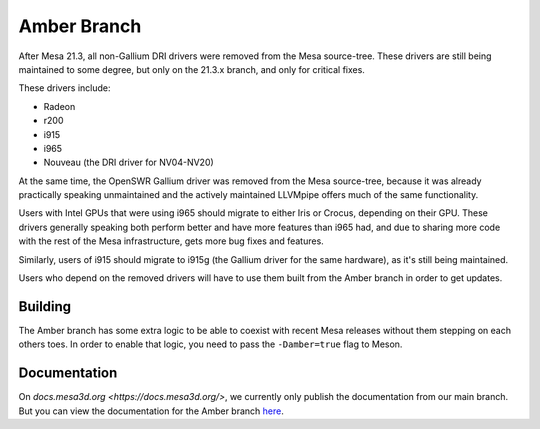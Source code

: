 Amber Branch
============

After Mesa 21.3, all non-Gallium DRI drivers were removed from the Mesa
source-tree. These drivers are still being maintained to some degree,
but only on the 21.3.x branch, and only for critical fixes.

These drivers include:

-  Radeon
-  r200
-  i915
-  i965
-  Nouveau (the DRI driver for NV04-NV20)

At the same time, the OpenSWR Gallium driver was removed from the Mesa
source-tree, because it was already practically speaking unmaintained and
the actively maintained LLVMpipe offers much of the same functionality.

Users with Intel GPUs that were using i965 should migrate to either Iris
or Crocus, depending on their GPU. These drivers generally speaking both
perform better and have more features than i965 had, and due to sharing
more code with the rest of the Mesa infrastructure, gets more bug fixes
and features.

Similarly, users of i915 should migrate to i915g (the Gallium driver for
the same hardware), as it's still being maintained.

Users who depend on the removed drivers will have to use them built from
the Amber branch in order to get updates.

Building
--------

The Amber branch has some extra logic to be able to coexist with recent
Mesa releases without them stepping on each others toes. In order to
enable that logic, you need to pass the ``-Damber=true`` flag to Meson.

Documentation
-------------

On `docs.mesa3d.org <https://docs.mesa3d.org/>`, we currently only
publish the documentation from our main branch. But you can view the
documentation for the Amber branch `here
<https://gitlab.freedesktop.org/mesa/mesa/-/tree/21.3/docs>`_.

